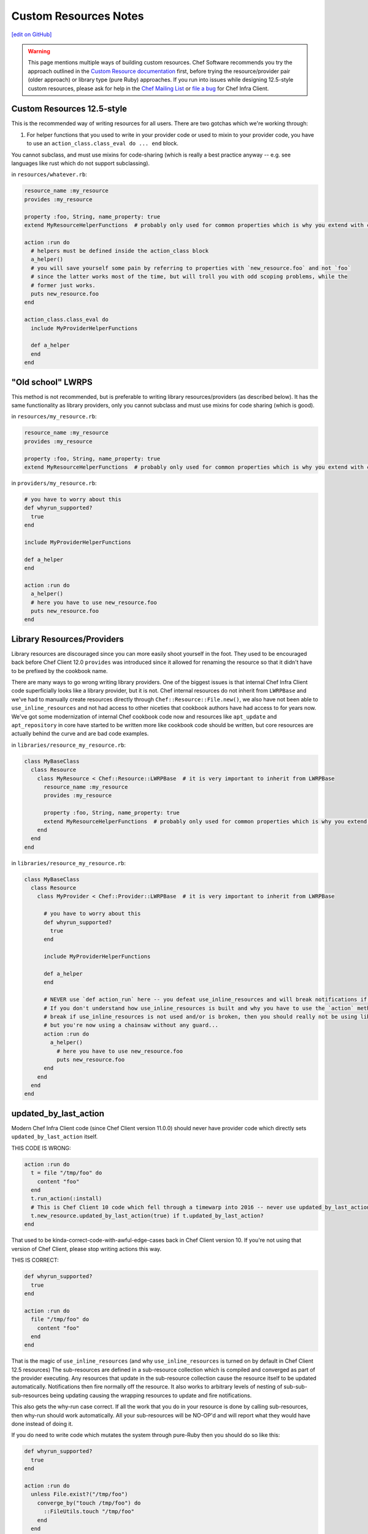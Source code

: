=====================================================
Custom Resources Notes
=====================================================
`[edit on GitHub] <https://github.com/chef/chef-web-docs/blob/master/chef_master/source/custom_resources_notes.rst>`__

.. warning:: This page mentions multiple ways of building custom resources. Chef Software recommends you try the approach outlined in the `Custom Resource documentation </custom_resources.html>`__ first, before trying the resource/provider pair (older approach) or library type (pure Ruby) approaches. If you run into issues while designing 12.5-style custom resources, please ask for help in the `Chef Mailing List <https://discourse.chef.io>`__ or `file a bug <https://github.com/chef/chef/issues/new>`__ for Chef Infra Client.

.. adapted literally from this gist: https://gist.github.com/lamont-granquist/8cda474d6a31fadd3bb3b47a66b0ae78

Custom Resources 12.5-style
=====================================================
This is the recommended way of writing resources for all users. There are two gotchas which we're working through:

#. For helper functions that you used to write in your provider code or used to mixin to your provider code, you have to use an ``action_class.class_eval do ... end`` block.

You cannot subclass, and must use mixins for code-sharing (which is really a best practice anyway -- e.g. see languages like rust which do not support subclassing).

in ``resources/whatever.rb``:

.. code-block:: ruby

   resource_name :my_resource
   provides :my_resource

   property :foo, String, name_property: true
   extend MyResourceHelperFunctions  # probably only used for common properties which is why you extend with class methods

   action :run do
     # helpers must be defined inside the action_class block
     a_helper()
     # you will save yourself some pain by referring to properties with `new_resource.foo` and not `foo`
     # since the latter works most of the time, but will troll you with odd scoping problems, while the
     # former just works.
     puts new_resource.foo
   end

   action_class.class_eval do
     include MyProviderHelperFunctions

     def a_helper
     end
   end

"Old school" LWRPS
=====================================================
This method is not recommended, but is preferable to writing library resources/providers (as described below). It has the same functionality as library providers, only you cannot subclass and must use mixins for code sharing (which is good).

in ``resources/my_resource.rb``:

.. code-block:: ruby

   resource_name :my_resource
   provides :my_resource

   property :foo, String, name_property: true
   extend MyResourceHelperFunctions  # probably only used for common properties which is why you extend with class methods

in ``providers/my_resource.rb``:

.. code-block:: ruby

   # you have to worry about this
   def whyrun_supported?
     true
   end

   include MyProviderHelperFunctions

   def a_helper
   end

   action :run do
     a_helper()
     # here you have to use new_resource.foo
     puts new_resource.foo
   end

Library Resources/Providers
=====================================================
Library resources are discouraged since you can more easily shoot yourself in the foot. They used to be encouraged back before Chef Client 12.0 ``provides`` was introduced since it allowed for renaming the resource so that it didn't have to be prefixed by the cookbook name.

There are many ways to go wrong writing library providers. One of the biggest issues is that internal Chef Infra Client code superficially looks like a library provider, but it is not. Chef internal resources do not inherit from ``LWRPBase`` and we've had to manually create resources directly through ``Chef::Resource::File.new()``, we also have not been able to ``use_inline_resources`` and not had access to other niceties that cookbook authors have had access to for years now. We've got some modernization of internal Chef cookbook code now and resources like ``apt_update`` and ``apt_repository`` in core have started to be written more like cookbook code should be written, but core resources are actually behind the curve and are bad code examples.

in ``libraries/resource_my_resource.rb``:

.. code-block:: ruby

   class MyBaseClass
     class Resource
       class MyResource < Chef::Resource::LWRPBase  # it is very important to inherit from LWRPBase
         resource_name :my_resource
         provides :my_resource

         property :foo, String, name_property: true
         extend MyResourceHelperFunctions  # probably only used for common properties which is why you extend with class methods
       end
     end
   end

in ``libraries/resource_my_resource.rb``:

.. code-block:: ruby

   class MyBaseClass
     class Resource
       class MyProvider < Chef::Provider::LWRPBase  # it is very important to inherit from LWRPBase

         # you have to worry about this
         def whyrun_supported?
           true
         end

         include MyProviderHelperFunctions

         def a_helper
         end

         # NEVER use `def action_run` here -- you defeat use_inline_resources and will break notifications if you (and recent foodcritic will tell you that you are wrong)
         # If you don't understand how use_inline_resources is built and why you have to use the `action` method, and what the implications are and how resource notifications
         # break if use_inline_resources is not used and/or is broken, then you should really not be using library providers+resources.  You might feel "closer to the metal",
         # but you're now using a chainsaw without any guard...
         action :run do
           a_helper()
             # here you have to use new_resource.foo
             puts new_resource.foo
         end
       end
     end
   end

updated_by_last_action
=====================================================
Modern Chef Infra Client code (since Chef Client version 11.0.0) should never have provider code which directly sets ``updated_by_last_action`` itself.

THIS CODE IS WRONG:

.. code-block:: ruby

   action :run do
     t = file "/tmp/foo" do
       content "foo"
     end
     t.run_action(:install)
     # This is Chef Client 10 code which fell through a timewarp into 2016 -- never use updated_by_last_action in modern Chef Client 11.x/12.x code
     t.new_resource.updated_by_last_action(true) if t.updated_by_last_action?
   end

That used to be kinda-correct-code-with-awful-edge-cases back in Chef Client version 10. If you're not using that version of Chef Client, please stop writing actions this way.

THIS IS CORRECT:

.. code-block:: ruby

   def whyrun_supported?
     true
   end

   action :run do
     file "/tmp/foo" do
       content "foo"
     end
   end

That is the magic of ``use_inline_resources`` (and why ``use_inline_resources`` is turned on by default in Chef Client 12.5 resources)  The sub-resources are defined in a sub-resource collection which is compiled and converged as part of the provider executing. Any resources that update in the sub-resource collection cause the resource itself to be updated automatically. Notifications then fire normally off the resource. It also works to arbitrary levels of nesting of sub-sub-sub-resources being updating causing the wrapping resources to update and fire notifications.

This also gets the why-run case correct. If all the work that you do in your resource is done by calling sub-resources, then why-run should work automatically. All your sub-resources will be NO-OP'd and will report what they would have done instead of doing it.

If you do need to write code which mutates the system through pure-Ruby then you should do so like this:

.. code-block:: ruby

   def whyrun_supported?
     true
   end

   action :run do
     unless File.exist?("/tmp/foo")
       converge_by("touch /tmp/foo") do
         ::FileUtils.touch "/tmp/foo"
       end
     end
   end

When the ``converge_by`` block is run in why-run mode, it will only log ``touch "/tmp/foo"`` and will not run the code inside the block.

A ``converge_by`` block that is not wrapped in an idempotency check will always cause the resource to be updated,
and will always cause notifications to fire.  To prevent this, a properly written resource should wrap all
``converge_by`` checks with an  idempotency check.  The [``converge_if_changed``](https://github.com/chef/chef-web-docs/blob/master/chef_master/source/custom_resources.rst#converge_if_changed) block may be used instead  which will wrap a ``converge_by`` block with an idempotency check for you.

.. code-block:: ruby

   action :run do
     # This code is bad, it lacks an idempotency check here.
     # It will always be updated
     # Chef Infra Client runs will always report a resource being updated
     # It will run the code in the block on every run
     converge_by("touch /tmp/foo") do
       ::FileUtils.touch "/tmp/foo"
     end
   end

Of course it is vastly simpler to just use Chef Infra Client resources when you can. Compare the equivalent implementations:

.. code-block:: ruby

   action :run do
     file "/tmp/foo"
   end

is basically the same as this:

.. code-block:: ruby

   action :run do
     unless File.exist?("/tmp/foo")
       converge_by("touch /tmp/foo") do
         ::FileUtils.touch "/tmp/foo"
       end
     end
   end

You may see a lot of ``converge_by`` and ``updated_by_last_action`` in the core chef resources. This is sometimes due to the fact that Chef is written as a declarative language with an imperative language, which means someone has to take the first step and write the declarative file resources in imperative Ruby. As such, core Chef resources may not represent ideal code examples with regard to what custom resources should look like.

compat_resources Cookbook
=====================================================
Use the ``compat_resources`` cookbook (https://github.com/chef-cookbooks/compat_resource) to assist in converting cookbooks that use the pre-12.5 custom resource model to the new one. Please see the readme in that cookbook for the steps needed.
